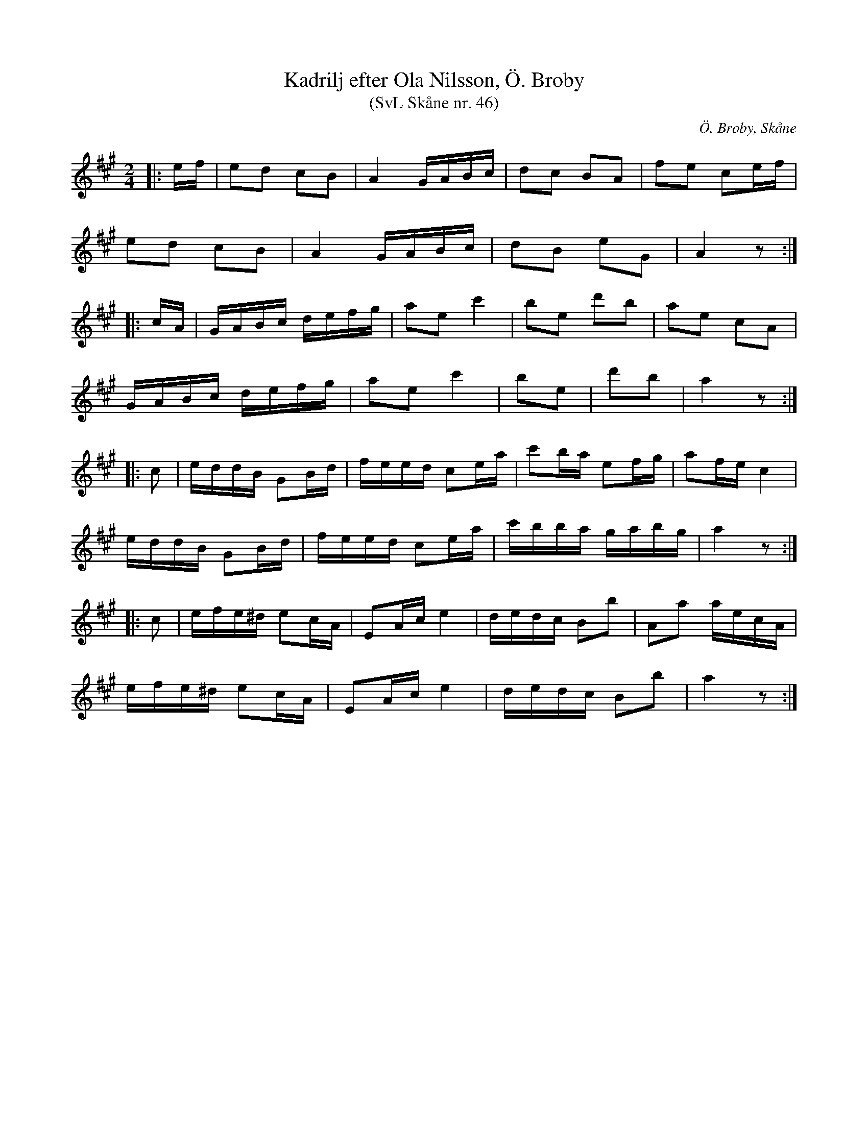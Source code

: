 %%abc-charset utf-8

X:46
T:Kadrilj efter Ola Nilsson, Ö. Broby
T:(SvL Skåne nr. 46)
R:Ola Nilsson
B:Svenska Låtar Skåne
Z:2008-10-08
O:Ö. Broby, Skåne
M:2/4
L:1/16
K:A
|: ef | e2d2 c2B2 | A4 GABc | d2c2 B2A2 | f2e2 c2ef |
e2d2 c2B2 | A4 GABc | d2B2 e2G2 | A4 z2 :|
|: cA | GABc defg | a2e2 c'4 | b2e2 d'2b2 | a2e2 c2A2 |
GABc defg | a2e2 c'4 | b2e2 | d'2b2 | a4 z2 :|
|: c2 | eddB G2Bd | feed c2ea | c'2ba e2fg | a2fe c4 |
eddB G2Bd | feed c2ea | c'bba gabg | a4 z2 :|
|: c2 | efe^d e2cA | E2Ac e4 | dedc B2b2 | A2a2 aecA |
efe^d e2cA | E2Ac e4 | dedc B2b2 | a4 z2 :|

